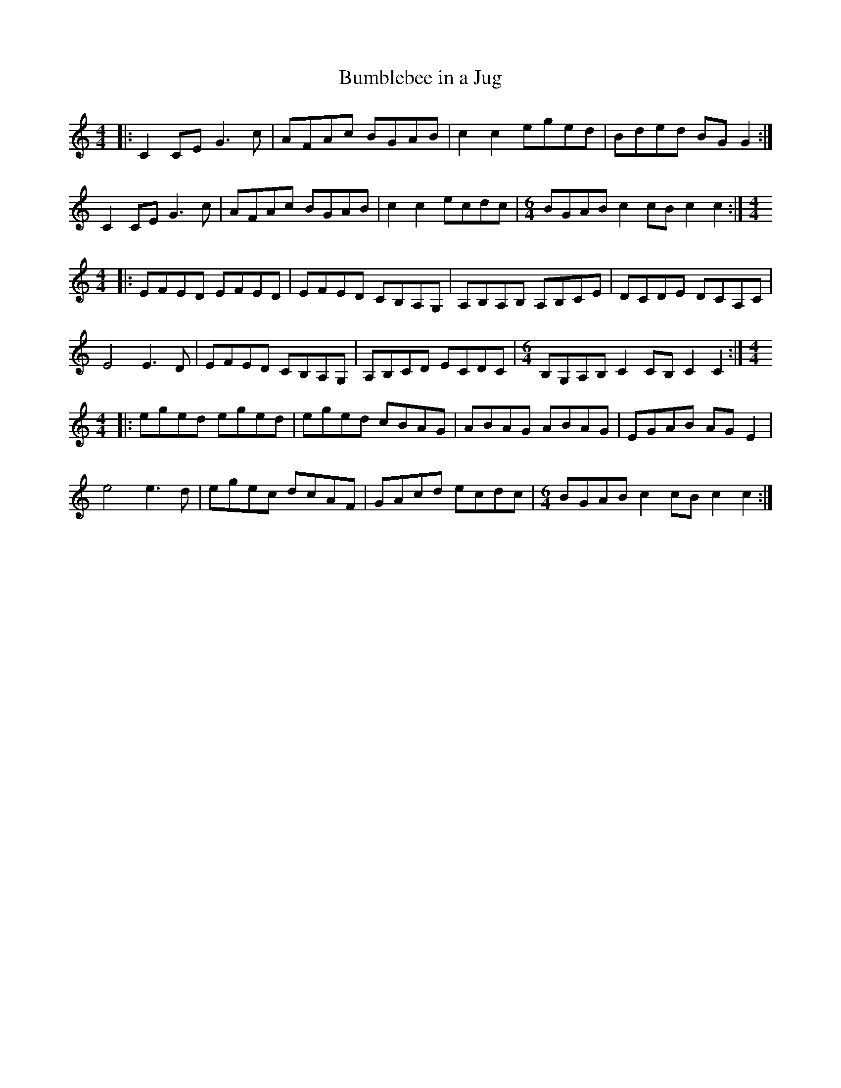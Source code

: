 X: 1
T: Bumblebee in a Jug
R: reel
Z: 2012 John Chambers <jc:trillian.mit.edu>
N: from Ed Baggott's transcription of George Lee Hawkins' playing
M: 4/4
L: 1/8
K: C
|:\
C2CE G3c | AFAc BGAB | c2c2 eged | Bded BGG2 :|
C2CE G3c | AFAc BGAB | c2c2 ecdc |[M:6/4] BGAB c2cB c2c2 :|[M:4/4]
|:\
EFED EFED | EFED CB,A,G, | A,B,A,B, A,B,CE | DCDE DCA,C |
E4 E3D | EFED CB,A,G, | A,B,CD ECDC |[M:6/4] B,G,A,B, C2CB, C2C2 :|[M:4/4]
|:\
eged eged | eged cBAG | ABAG ABAG | EGAB AGE2 |
e4 e3d | egec dcAF | GAcd ecdc |[M:6/4]BGAB c2cB c2c2 :|
